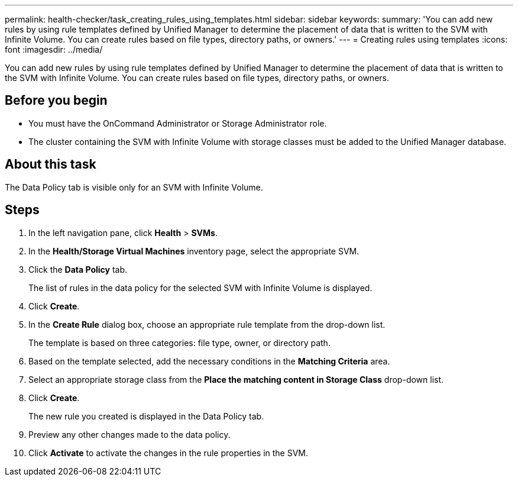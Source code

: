 ---
permalink: health-checker/task_creating_rules_using_templates.html
sidebar: sidebar
keywords: 
summary: 'You can add new rules by using rule templates defined by Unified Manager to determine the placement of data that is written to the SVM with Infinite Volume. You can create rules based on file types, directory paths, or owners.'
---
= Creating rules using templates
:icons: font
:imagesdir: ../media/

[.lead]
You can add new rules by using rule templates defined by Unified Manager to determine the placement of data that is written to the SVM with Infinite Volume. You can create rules based on file types, directory paths, or owners.

== Before you begin

* You must have the OnCommand Administrator or Storage Administrator role.
* The cluster containing the SVM with Infinite Volume with storage classes must be added to the Unified Manager database.

== About this task

The Data Policy tab is visible only for an SVM with Infinite Volume.

== Steps

. In the left navigation pane, click *Health* > *SVMs*.
. In the *Health/Storage Virtual Machines* inventory page, select the appropriate SVM.
. Click the *Data Policy* tab.
+
The list of rules in the data policy for the selected SVM with Infinite Volume is displayed.

. Click *Create*.
. In the *Create Rule* dialog box, choose an appropriate rule template from the drop-down list.
+
The template is based on three categories: file type, owner, or directory path.

. Based on the template selected, add the necessary conditions in the *Matching Criteria* area.
. Select an appropriate storage class from the *Place the matching content in Storage Class* drop-down list.
. Click *Create*.
+
The new rule you created is displayed in the Data Policy tab.

. Preview any other changes made to the data policy.
. Click *Activate* to activate the changes in the rule properties in the SVM.
